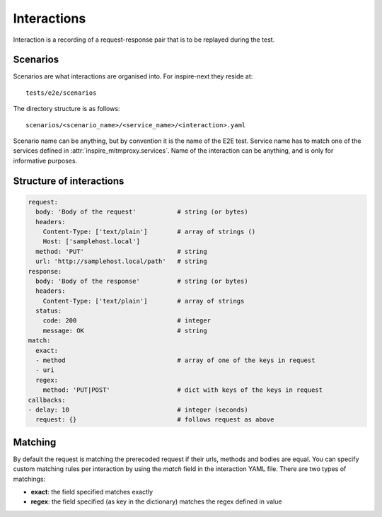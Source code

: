 ************
Interactions
************

Interaction is a recording of a request-response pair that is to be replayed during the test.


Scenarios
+++++++++

Scenarios are what interactions are organised into. For inspire-next they reside at::

   tests/e2e/scenarios

The directory structure is as follows::

   scenarios/<scenario_name>/<service_name>/<interaction>.yaml

Scenario name can be anything,
but by convention it is the name of the E2E test. Service name has to match one of the services
defined in :attr:`inspire_mitmproxy.services`. Name of the interaction can be anything, and is only
for informative purposes.


Structure of interactions
+++++++++++++++++++++++++

.. code-block:: yaml

    request:
      body: 'Body of the request'           # string (or bytes)
      headers:
        Content-Type: ['text/plain']        # array of strings ()
        Host: ['samplehost.local']
      method: 'PUT'                         # string
      url: 'http://samplehost.local/path'   # string
    response:
      body: 'Body of the response'          # string (or bytes)
      headers:
        Content-Type: ['text/plain']        # array of strings
      status:
        code: 200                           # integer
        message: OK                         # string
    match:
      exact:
      - method                              # array of one of the keys in request
      - uri
      regex:
        method: 'PUT|POST'                  # dict with keys of the keys in request
    callbacks:
    - delay: 10                             # integer (seconds)
      request: {}                           # follows request as above


Matching
++++++++

By default the request is matching the prerecoded request if their urls, methods and bodies are
equal. You can specify custom matching rules per interaction by using the `match` field in the
interaction YAML file. There are two types of matchings:

- **exact**: the field specified matches exactly
- **regex**: the field specified (as key in the dictionary) matches the regex defined in value
